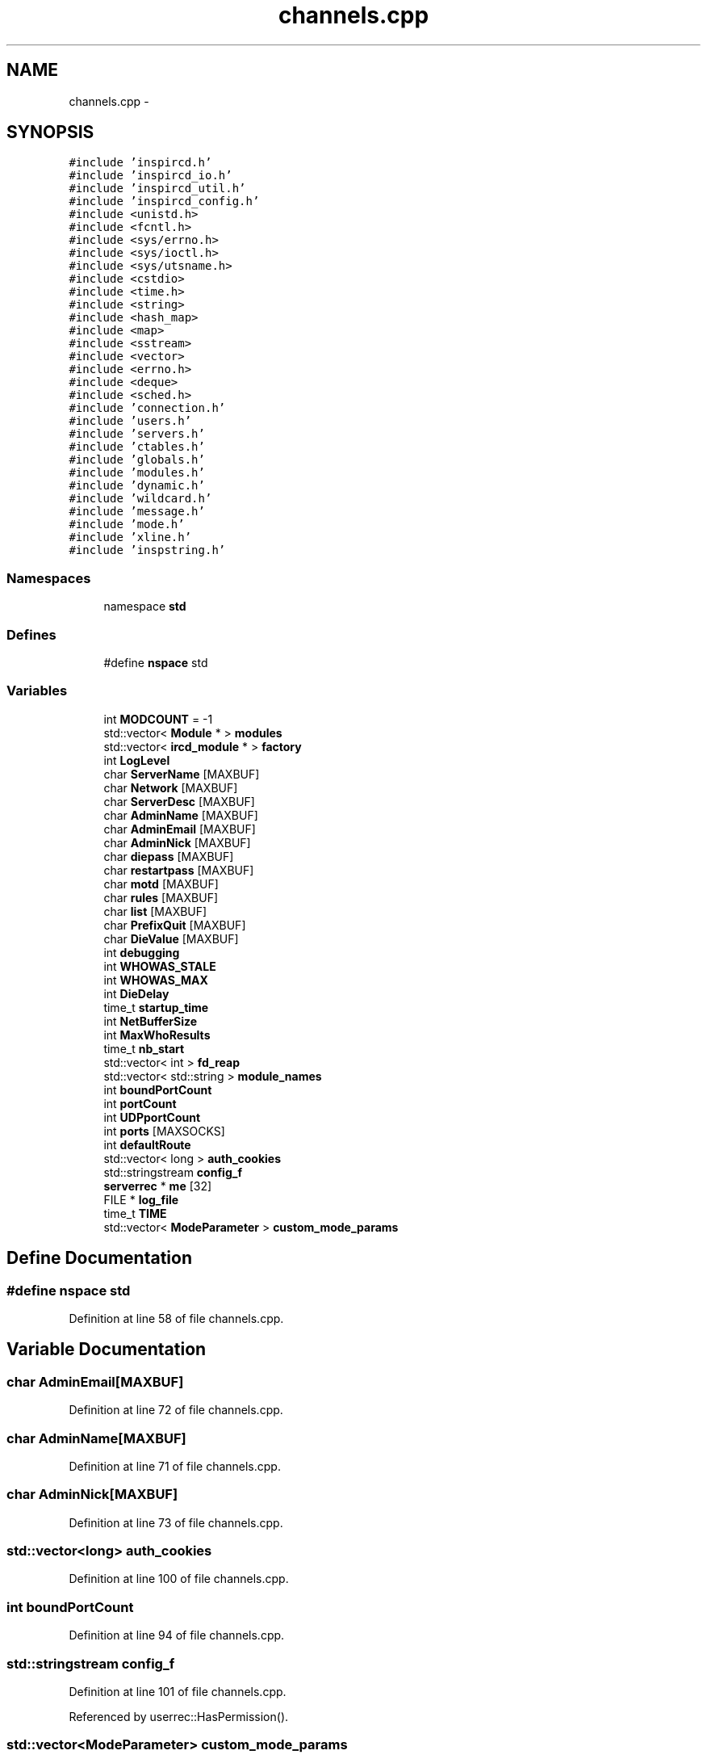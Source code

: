 .TH "channels.cpp" 3 "20 Apr 2005" "InspIRCd" \" -*- nroff -*-
.ad l
.nh
.SH NAME
channels.cpp \- 
.SH SYNOPSIS
.br
.PP
\fC#include 'inspircd.h'\fP
.br
\fC#include 'inspircd_io.h'\fP
.br
\fC#include 'inspircd_util.h'\fP
.br
\fC#include 'inspircd_config.h'\fP
.br
\fC#include <unistd.h>\fP
.br
\fC#include <fcntl.h>\fP
.br
\fC#include <sys/errno.h>\fP
.br
\fC#include <sys/ioctl.h>\fP
.br
\fC#include <sys/utsname.h>\fP
.br
\fC#include <cstdio>\fP
.br
\fC#include <time.h>\fP
.br
\fC#include <string>\fP
.br
\fC#include <hash_map>\fP
.br
\fC#include <map>\fP
.br
\fC#include <sstream>\fP
.br
\fC#include <vector>\fP
.br
\fC#include <errno.h>\fP
.br
\fC#include <deque>\fP
.br
\fC#include <sched.h>\fP
.br
\fC#include 'connection.h'\fP
.br
\fC#include 'users.h'\fP
.br
\fC#include 'servers.h'\fP
.br
\fC#include 'ctables.h'\fP
.br
\fC#include 'globals.h'\fP
.br
\fC#include 'modules.h'\fP
.br
\fC#include 'dynamic.h'\fP
.br
\fC#include 'wildcard.h'\fP
.br
\fC#include 'message.h'\fP
.br
\fC#include 'mode.h'\fP
.br
\fC#include 'xline.h'\fP
.br
\fC#include 'inspstring.h'\fP
.br

.SS "Namespaces"

.in +1c
.ti -1c
.RI "namespace \fBstd\fP"
.br
.in -1c
.SS "Defines"

.in +1c
.ti -1c
.RI "#define \fBnspace\fP   std"
.br
.in -1c
.SS "Variables"

.in +1c
.ti -1c
.RI "int \fBMODCOUNT\fP = -1"
.br
.ti -1c
.RI "std::vector< \fBModule\fP * > \fBmodules\fP"
.br
.ti -1c
.RI "std::vector< \fBircd_module\fP * > \fBfactory\fP"
.br
.ti -1c
.RI "int \fBLogLevel\fP"
.br
.ti -1c
.RI "char \fBServerName\fP [MAXBUF]"
.br
.ti -1c
.RI "char \fBNetwork\fP [MAXBUF]"
.br
.ti -1c
.RI "char \fBServerDesc\fP [MAXBUF]"
.br
.ti -1c
.RI "char \fBAdminName\fP [MAXBUF]"
.br
.ti -1c
.RI "char \fBAdminEmail\fP [MAXBUF]"
.br
.ti -1c
.RI "char \fBAdminNick\fP [MAXBUF]"
.br
.ti -1c
.RI "char \fBdiepass\fP [MAXBUF]"
.br
.ti -1c
.RI "char \fBrestartpass\fP [MAXBUF]"
.br
.ti -1c
.RI "char \fBmotd\fP [MAXBUF]"
.br
.ti -1c
.RI "char \fBrules\fP [MAXBUF]"
.br
.ti -1c
.RI "char \fBlist\fP [MAXBUF]"
.br
.ti -1c
.RI "char \fBPrefixQuit\fP [MAXBUF]"
.br
.ti -1c
.RI "char \fBDieValue\fP [MAXBUF]"
.br
.ti -1c
.RI "int \fBdebugging\fP"
.br
.ti -1c
.RI "int \fBWHOWAS_STALE\fP"
.br
.ti -1c
.RI "int \fBWHOWAS_MAX\fP"
.br
.ti -1c
.RI "int \fBDieDelay\fP"
.br
.ti -1c
.RI "time_t \fBstartup_time\fP"
.br
.ti -1c
.RI "int \fBNetBufferSize\fP"
.br
.ti -1c
.RI "int \fBMaxWhoResults\fP"
.br
.ti -1c
.RI "time_t \fBnb_start\fP"
.br
.ti -1c
.RI "std::vector< int > \fBfd_reap\fP"
.br
.ti -1c
.RI "std::vector< std::string > \fBmodule_names\fP"
.br
.ti -1c
.RI "int \fBboundPortCount\fP"
.br
.ti -1c
.RI "int \fBportCount\fP"
.br
.ti -1c
.RI "int \fBUDPportCount\fP"
.br
.ti -1c
.RI "int \fBports\fP [MAXSOCKS]"
.br
.ti -1c
.RI "int \fBdefaultRoute\fP"
.br
.ti -1c
.RI "std::vector< long > \fBauth_cookies\fP"
.br
.ti -1c
.RI "std::stringstream \fBconfig_f\fP"
.br
.ti -1c
.RI "\fBserverrec\fP * \fBme\fP [32]"
.br
.ti -1c
.RI "FILE * \fBlog_file\fP"
.br
.ti -1c
.RI "time_t \fBTIME\fP"
.br
.ti -1c
.RI "std::vector< \fBModeParameter\fP > \fBcustom_mode_params\fP"
.br
.in -1c
.SH "Define Documentation"
.PP 
.SS "#define nspace   std"
.PP
Definition at line 58 of file channels.cpp.
.SH "Variable Documentation"
.PP 
.SS "char \fBAdminEmail\fP[MAXBUF]"
.PP
Definition at line 72 of file channels.cpp.
.SS "char \fBAdminName\fP[MAXBUF]"
.PP
Definition at line 71 of file channels.cpp.
.SS "char \fBAdminNick\fP[MAXBUF]"
.PP
Definition at line 73 of file channels.cpp.
.SS "std::vector<long> \fBauth_cookies\fP"
.PP
Definition at line 100 of file channels.cpp.
.SS "int \fBboundPortCount\fP"
.PP
Definition at line 94 of file channels.cpp.
.SS "std::stringstream \fBconfig_f\fP"
.PP
Definition at line 101 of file channels.cpp.
.PP
Referenced by userrec::HasPermission().
.SS "std::vector<\fBModeParameter\fP> \fBcustom_mode_params\fP"
.PP
Definition at line 111 of file channels.cpp.
.PP
Referenced by chanrec::GetModeParameter(), and chanrec::SetCustomModeParam().
.SS "int \fBdebugging\fP"
.PP
Definition at line 82 of file channels.cpp.
.SS "int \fBdefaultRoute\fP"
.PP
Definition at line 98 of file channels.cpp.
.SS "int \fBDieDelay\fP"
.PP
Definition at line 85 of file channels.cpp.
.SS "char \fBdiepass\fP[MAXBUF]"
.PP
Definition at line 74 of file channels.cpp.
.SS "char \fBDieValue\fP[MAXBUF]"
.PP
Definition at line 80 of file channels.cpp.
.SS "std::vector<\fBircd_module\fP*> factory"
.PP
Definition at line 65 of file channels.cpp.
.SS "std::vector<int> \fBfd_reap\fP"
.PP
Definition at line 91 of file channels.cpp.
.SS "char \fBlist\fP[MAXBUF]"
.PP
Definition at line 78 of file channels.cpp.
.SS "FILE* \fBlog_file\fP"
.PP
Definition at line 105 of file channels.cpp.
.SS "int \fBLogLevel\fP"
.PP
Definition at line 67 of file channels.cpp.
.SS "int \fBMaxWhoResults\fP"
.PP
Definition at line 88 of file channels.cpp.
.SS "\fBserverrec\fP* \fBme\fP[32]"
.PP
Definition at line 103 of file channels.cpp.
.SS "int \fBMODCOUNT\fP = -1"
.PP
Definition at line 1030 of file modules.cpp.
.PP
Referenced by Server::FindModule().
.SS "std::vector<std::string> \fBmodule_names\fP"
.PP
Definition at line 92 of file channels.cpp.
.PP
Referenced by Server::FindModule().
.SS "std::vector<\fBModule\fP*> modules"
.PP
Definition at line 64 of file channels.cpp.
.PP
Referenced by Server::FindModule().
.SS "char \fBmotd\fP[MAXBUF]"
.PP
Definition at line 76 of file channels.cpp.
.SS "time_t \fBnb_start\fP"
.PP
Definition at line 89 of file channels.cpp.
.SS "int \fBNetBufferSize\fP"
.PP
Definition at line 87 of file channels.cpp.
.SS "char \fBNetwork\fP[MAXBUF]"
.PP
Definition at line 69 of file channels.cpp.
.SS "int \fBportCount\fP"
.PP
Definition at line 95 of file channels.cpp.
.SS "int \fBports\fP[MAXSOCKS]"
.PP
Definition at line 97 of file channels.cpp.
.SS "char \fBPrefixQuit\fP[MAXBUF]"
.PP
Definition at line 79 of file channels.cpp.
.SS "char \fBrestartpass\fP[MAXBUF]"
.PP
Definition at line 75 of file channels.cpp.
.SS "char \fBrules\fP[MAXBUF]"
.PP
Definition at line 77 of file channels.cpp.
.SS "char \fBServerDesc\fP[MAXBUF]"
.PP
Definition at line 70 of file channels.cpp.
.SS "char \fBServerName\fP[MAXBUF]"
.PP
Definition at line 68 of file channels.cpp.
.SS "time_t \fBstartup_time\fP"
.PP
Definition at line 86 of file channels.cpp.
.SS "time_t \fBTIME\fP"
.PP
Definition at line 107 of file channels.cpp.
.PP
Referenced by serverrec::serverrec().
.SS "int \fBUDPportCount\fP"
.PP
Definition at line 96 of file channels.cpp.
.SS "int \fBWHOWAS_MAX\fP"
.PP
Definition at line 84 of file channels.cpp.
.SS "int \fBWHOWAS_STALE\fP"
.PP
Definition at line 83 of file channels.cpp.
.SH "Author"
.PP 
Generated automatically by Doxygen for InspIRCd from the source code.
